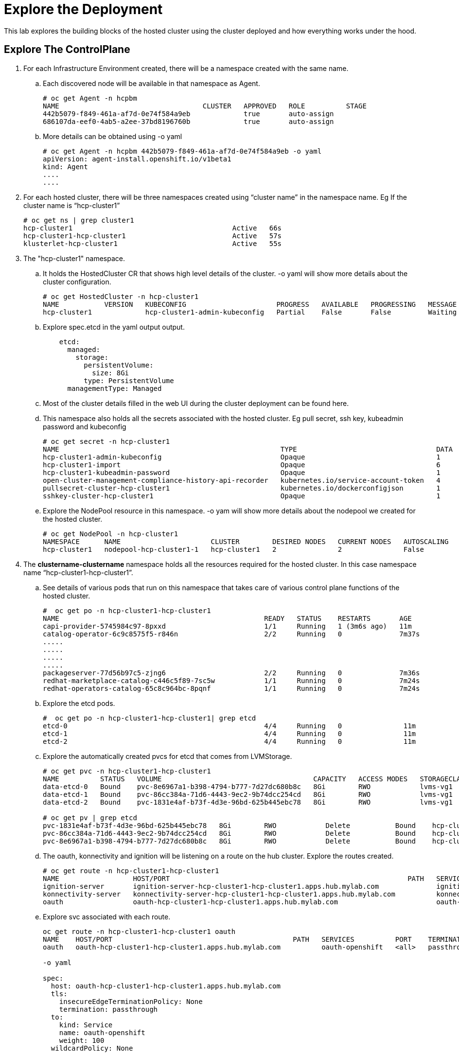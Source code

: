 =  Explore the Deployment

This lab explores the building blocks of the hosted cluster using the cluster deployed and how everything works under the hood.

== Explore The ControlPlane

1. For each Infrastructure Environment created, there will be a namespace created with the same name. 

.. Each discovered node will be available in that namespace as Agent.
+
[source,subs="verbatim,quotes"]
--
# oc get Agent -n hcpbm
NAME                                   CLUSTER   APPROVED   ROLE          STAGE
442b5079-f849-461a-af7d-0e74f584a9eb             true       auto-assign   
686107da-eef0-4ab5-a2ee-37bd8196760b             true       auto-assign  
--

.. More details can be obtained using -o yaml
+
[source,subs="verbatim,quotes"]
--
# oc get Agent -n hcpbm 442b5079-f849-461a-af7d-0e74f584a9eb -o yaml
apiVersion: agent-install.openshift.io/v1beta1
kind: Agent
....
....
--

2. For each hosted cluster, there will be three namespaces created using “cluster name” in the namespace name. Eg If the cluster name is “hcp-cluster1”
+
[source,subs="verbatim,quotes"]
--
# oc get ns | grep cluster1
hcp-cluster1                                       Active   66s
hcp-cluster1-hcp-cluster1                          Active   57s
klusterlet-hcp-cluster1                            Active   55s
--

3. The "hcp-cluster1" namespace.

.. It holds the HostedCluster CR that shows high level details of the cluster. -o yaml will show more details about the cluster configuration.
+
[source,subs="verbatim,quotes"]
--
# oc get HostedCluster -n hcp-cluster1
NAME           VERSION   KUBECONFIG                      PROGRESS   AVAILABLE   PROGRESSING   MESSAGE
hcp-cluster1             hcp-cluster1-admin-kubeconfig   Partial    False       False         Waiting for Kube APIServer deployment to become available
--

.. Explore spec.etcd in the yaml output output.
+
[source,subs="verbatim,quotes"]
--
    etcd:
      managed:
        storage:
          persistentVolume:
            size: 8Gi
          type: PersistentVolume
      managementType: Managed
--

.. Most of the cluster details filled in the web UI during the cluster deployment can be found here.

.. This namespace also holds all the secrets associated with the hosted cluster. Eg pull secret, ssh key, kubeadmin password and kubeconfig
+
[source,subs="verbatim,quotes"]
--
# oc get secret -n hcp-cluster1
NAME                                                      TYPE                                  DATA   AGE
hcp-cluster1-admin-kubeconfig                             Opaque                                1      142m
hcp-cluster1-import                                       Opaque                                6      144m
hcp-cluster1-kubeadmin-password                           Opaque                                1      141m
open-cluster-management-compliance-history-api-recorder   kubernetes.io/service-account-token   4      144m
pullsecret-cluster-hcp-cluster1                           kubernetes.io/dockerconfigjson        1      144m
sshkey-cluster-hcp-cluster1                               Opaque                                1      144m
--

.. Explore the NodePool resource in this namespace. -o yam will show more details about the nodepool we created for the hosted cluster.
+
[source,subs="verbatim,quotes"]
--
# oc get NodePool -n hcp-cluster1
NAMESPACE      NAME                      CLUSTER        DESIRED NODES   CURRENT NODES   AUTOSCALING   AUTOREPAIR   VERSION   UPDATINGVERSION   UPDATINGCONFIG   MESSAGE
hcp-cluster1   nodepool-hcp-cluster1-1   hcp-cluster1   2               2               False         False        4.16.43   False             False
--

4. The *clustername-clustername* namespace holds all the resources required for the hosted cluster. In this case namespace name “hcp-cluster1-hcp-cluster1”.

.. See details of various pods that run on this namespace that takes care of various control plane functions of the hosted cluster.
+
[source,subs="verbatim,quotes"]
--
#  oc get po -n hcp-cluster1-hcp-cluster1
NAME                                                  READY   STATUS    RESTARTS       AGE
capi-provider-5745984c97-8pxxd                        1/1     Running   1 (3m6s ago)   11m
catalog-operator-6c9c8575f5-r846n                     2/2     Running   0              7m37s
.....
.....
.....
.....
packageserver-77d56b97c5-zjng6                        2/2     Running   0              7m36s
redhat-marketplace-catalog-c446c5f89-7sc5w            1/1     Running   0              7m24s
redhat-operators-catalog-65c8c964bc-8pqnf             1/1     Running   0              7m24s
--

.. Explore the etcd pods.
+
[source,subs="verbatim,quotes"]
--
#  oc get po -n hcp-cluster1-hcp-cluster1| grep etcd
etcd-0                                                4/4     Running   0               11m
etcd-1                                                4/4     Running   0               11m
etcd-2                                                4/4     Running   0               11m
--
.. Explore the automatically created pvcs for etcd that comes from LVMStorage.
+
[source,subs="verbatim,quotes"]
--
# oc get pvc -n hcp-cluster1-hcp-cluster1
NAME          STATUS   VOLUME                                     CAPACITY   ACCESS MODES   STORAGECLASS   VOLUMEATTRIBUTESCLASS   AGE
data-etcd-0   Bound    pvc-8e6967a1-b398-4794-b777-7d27dc680b8c   8Gi        RWO            lvms-vg1       <unset>                 12m
data-etcd-1   Bound    pvc-86cc384a-71d6-4443-9ec2-9b74dcc254cd   8Gi        RWO            lvms-vg1       <unset>                 12m
data-etcd-2   Bound    pvc-1831e4af-b73f-4d3e-96bd-625b445ebc78   8Gi        RWO            lvms-vg1       <unset>                 12m

# oc get pv | grep etcd
pvc-1831e4af-b73f-4d3e-96bd-625b445ebc78   8Gi        RWO            Delete           Bound    hcp-cluster1-hcp-cluster1/data-etcd-2                             lvms-vg1       <unset>                          14m
pvc-86cc384a-71d6-4443-9ec2-9b74dcc254cd   8Gi        RWO            Delete           Bound    hcp-cluster1-hcp-cluster1/data-etcd-1                             lvms-vg1       <unset>                          14m
pvc-8e6967a1-b398-4794-b777-7d27dc680b8c   8Gi        RWO            Delete           Bound    hcp-cluster1-hcp-cluster1/data-etcd-0                             lvms-vg1       <unset>                          14m
--

.. The oauth, konnectivity and ignition will be listening on a route on the hub cluster. Explore the routes created.
+
[source,subs="verbatim,quotes"]
--
# oc get route -n hcp-cluster1-hcp-cluster1
NAME                  HOST/PORT                                                          PATH   SERVICES                PORT    TERMINATION        WILDCARD
ignition-server       ignition-server-hcp-cluster1-hcp-cluster1.apps.hub.mylab.com              ignition-server-proxy   <all>   passthrough/None   None
konnectivity-server   konnectivity-server-hcp-cluster1-hcp-cluster1.apps.hub.mylab.com          konnectivity-server     <all>   passthrough/None   None
oauth                 oauth-hcp-cluster1-hcp-cluster1.apps.hub.mylab.com                        oauth-openshift         <all>   passthrough/None   None
--

.. Explore svc associated with each route.
+
[source,subs="verbatim,quotes"]
--
oc get route -n hcp-cluster1-hcp-cluster1 oauth 
NAME    HOST/PORT                                            PATH   SERVICES          PORT    TERMINATION        WILDCARD
oauth   oauth-hcp-cluster1-hcp-cluster1.apps.hub.mylab.com          oauth-openshift   <all>   passthrough/None   None

-o yaml

spec:
  host: oauth-hcp-cluster1-hcp-cluster1.apps.hub.mylab.com
  tls:
    insecureEdgeTerminationPolicy: None
    termination: passthrough
  to:
    kind: Service
    name: oauth-openshift
    weight: 100
  wildcardPolicy: None
--

.. Route points to svc “oauth-openshift” which maps to pods with label app: “oauth-openshift”
+
[source,subs="verbatim,quotes"]
--
# oc get svc -n hcp-cluster1-hcp-cluster1  oauth-openshift -o yaml
  ....
  selector:
    app: oauth-openshift
    hypershift.openshift.io/control-plane-component: oauth-openshift
--

.. They are the pods running on the hosted cluster ns with name “oauth-openshift”. So any attempt to access the oauth route will hit the pods in the hosted cluster namespace.
+
[source,subs="verbatim,quotes"]
--
# oc get po -n hcp-cluster1-hcp-cluster1 -l app=oauth-openshift
NAME                               READY   STATUS    RESTARTS   AGE
oauth-openshift-6fc8bbc966-422rl   4/4     Running   0          64m
oauth-openshift-6fc8bbc966-84mrv   4/4     Running   0          64m
oauth-openshift-6fc8bbc966-xnxkw   4/4     Running   0          64m
--

.. Explore the Konnectivity route and Ignition route in a similar manner.

.. Explore the AgentCluster resource in this namespace
+
[source,subs="verbatim,quotes"]
--
# oc get AgentCluster -n hcp-cluster1-hcp-cluster1
NAME           AGE
hcp-cluster1   146m

[root@ip-10-0-14-2 ~]# oc get AgentCluster -n hcp-cluster1-hcp-cluster1 -o yaml
apiVersion: v1
items:
- apiVersion: capi-provider.agent-install.openshift.io/v1beta1
....
....
--

== API Access

1. Below diagram shows how API access to the hosted cluster works.
+
image::fig-1.jpeg[]

.. DNS resolves api.hcp-cluster1.mylab.com to 192.168.122.60

.. IP address 192.168.122.60 is configured by MetalLB to listen on port 6443 during hosted cluster creation.

.. The metal LB range is configured to use 192.168.122.60 - 192.168.122.69. We knew it takes the first ip for the first cluster and second ip for the second cluster. That is why we configured DNS for hcp-cluster1 to use 192.168.122.60 and hcp-cluster2 to use 192.168.122.61.

.. There isn’t a better way to predict this at this time. More improvements like dynamic integration with DNS and annotation to get predictable ip to HostedCluster CR is work in progress at this time.
+
[source,subs="verbatim,quotes"]
--
# oc get IPAddressPool -n metallb-system
NAME          AUTO ASSIGN   AVOID BUGGY IPS   ADDRESSES
hcp-ip-pool   true          true              ["192.168.122.60-192.168.122.69"]
--

.. MeatlLB will listen for that ip on one of the master nodes on the  hub cluster. You can confirm this via rping. Look at the mac address that ip listens on
+
[source,subs="verbatim,quotes"]
--
# arping 192.168.122.60 -I virbr0
ARPING 192.168.122.60 from 192.168.122.1 virbr0
Unicast reply from 192.168.122.60 [52:54:00:E2:54:32]  6.625ms
--

.. The hosted cluster namespace has a LoadBalancer TYPE svc created that forwards a request to 192.168.122.60:6443 to a nodeport. Which goes to kube-apiserver pods where the API for hosted cluster runs.
+
[source,subs="verbatim,quotes"]
--
# oc get svc -n hcp-cluster1-hcp-cluster1 kube-apiserver
NAME             TYPE           CLUSTER-IP      EXTERNAL-IP      PORT(S)          AGE
kube-apiserver   LoadBalancer   172.30.168.59   192.168.122.60   6443:30447/TCP   105m

-o yaml view.

 selector:
    app: kube-apiserver
    hypershift.openshift.io/control-plane-component: kube-apiserver

# oc get po -n hcp-cluster1-hcp-cluster1 -l app=kube-apiserver
NAME                              READY   STATUS    RESTARTS   AGE
kube-apiserver-69794fffb6-4mgrp   4/4     Running   0          108m
kube-apiserver-69794fffb6-5wbpm   4/4     Running   0          108m
kube-apiserver-69794fffb6-dwl2x   4/4     Running   0          108m
--

== Explore Hosted Cluster

1. Login to the hosted cluster API to explore some details. Passwords can be obtained from webconsole.
+
[source,subs="verbatim,quotes"]
--
oc login https://api.hcp-cluster1.mylab.com:6443 -u kubeadmin
--

2. Explore the pods running on the kube-system namespace in the hosted cluster.
+
[source,subs="verbatim,quotes"]
--
# oc get po -n kube-system
NAME                             READY   STATUS    RESTARTS   AGE
konnectivity-agent-25r69         1/1     Running   0          111m
konnectivity-agent-drmg7         1/1     Running   0          111m
kube-apiserver-proxy-c1worker1   1/1     Running   0          109m
kube-apiserver-proxy-c1worker2   1/1     Running   0          109m
--

3. Each worker node will be running a konnectivity pod and kube-apiservr-proxy pod.

4. The konnectivity pod runs the konnectivity proxy-agent that opens a tunnel from each worker node to the control plane. This enables bidirectional communication between each worker node and control plane after the tunnel is created.

+
[source,subs="verbatim,quotes"]
--
# oc project kube-system
Now using project "kube-system" on server "https://api.hcp-cluster1.mylab.com:6443".

[root@ip-10-0-14-2 ~]# oc rsh konnectivity-agent-25r69

sh-5.1$ ps aux | grep konnectivity
1000           1  0.1  0.2 1763736 24344 ?       Ssl  05:05   0:09 /usr/bin/proxy-agent --logtostderr=true --ca-cert /etc/konnectivity/ca/ca.crt --agent-cert /etc/konnectivity/agent/tls.crt --agent-key /etc/konnectivity/agent/tls.key --proxy-server-host konnectivity-server-hcp-cluster1-hcp-cluster1.apps.hub.mylab.com --proxy-server-port 443 --health-server-port 2041 --agent-identifiers=default-route=true --keepalive-time 30s --probe-interval 5s --sync-interval 5s --sync-interval-cap 30s --v 3
--

5. Note the URL --proxy-server-host konnectivity-server-hcp-cluster1-hcp-cluster1.apps.hub.mylab.com in the above output. This URL is a route running on the hub cluster ingress and forwards requests to the konnectivity pods running on hosing/hub cluster.

6. The kube-apiserver-proxy-xxx pod enables pods on each  worker node to access the hosted cluster API without going out to the hub cluster. Only this pod needs access to the API running on the hub cluster. Other pods can access API via this pod.

7. This pod runs haproxy where haproxy listens for API requests on ip 172.20.0.1:6443 internally and then proxy to remote_apiserver which is api.hcp-cluster1.mylab.com. Other pods can access the API using 172.20.0.1:6443 which this pod will forward to hub cluster.
+
[source,subs="verbatim,quotes"]
--
# oc rsh kube-apiserver-proxy-c1worker1

sh-5.1$ ps aux | grep ha
1001           1  0.1  0.1 240048 13260 ?        Ssl  05:04   0:11 haproxy -f /usr/local/etc/haproxy

sh-5.1$ cat /usr/local/etc/haproxy/haproxy.cfg 
global
  maxconn 7000
  log stdout local0
  log stdout local1 notice
defaults
  mode tcp
  timeout client 10m
  timeout server 10m
  timeout connect 10s
  timeout client-fin 5s
  timeout server-fin 5s
  timeout queue 5s
  retries 3
frontend local_apiserver
  bind 172.20.0.1:6443
  log global
  mode tcp
  option tcplog
  default_backend remote_apiserver
backend remote_apiserver
  mode tcp
  log global
  option httpchk GET /version
  option log-health-checks
  default-server inter 10s fall 3 rise 3
  server controlplane api.hcp-cluster1.mylab.com:6443
--

== Ingress for Hosted Cluster

1. The ingress pods are running on the hosted cluster worker nodes and are routed directly to those pods by an external load balancer. Ingress for the application running on a hosted cluster will not go to the hub cluster.

2. You can see console-openshift-console.apps.hcp-cluster1.mylab.com resolves to ip 192.168.122.49
+
[source,subs="verbatim,quotes"]
--
# nslookup console-openshift-console.apps.hcp-cluster1.mylab.com
Server:		192.168.122.21
Address:	192.168.122.21#53
Name:	console-openshift-console.apps.hcp-cluster1.mylab.com
Address: 192.168.122.49
--

3. Exploring /etc/haproxy/haproxy.cfg on helper vm show that anything that comes to 443 port of 192.168.122.49 is sent to one of the worker nodes for the hosted cluster.
+
[source,subs="verbatim,quotes"]
--
#------------------- HCP-Cluster1 APPS - HTTPS  ----------------------------#
frontend hcp_cluster1_apps_https
    bind  192.168.122.49:443
    use_backend hcp_cluster1_apps_https_backend
    mode tcp 
backend hcp_cluster1_apps_https_backend
    balance roundrobin
    mode tcp 
    server worker1 192.168.122.41:443 check
    server worker2 192.168.122.42:443 check 
    server worker3 192.168.122.43:443 check
--

4. The ingress pods will be running on the worker nodes just like any openshift nodes.
+
[source,subs="verbatim,quotes"]
--
# oc get po -n openshift-ingress
NAME                              READY   STATUS    RESTARTS   AGE
router-default-569b6445f5-fvd2g   1/1     Running   0          121m
router-default-569b6445f5-vz8ss   1/1     Running   0          121m
--

5. Note that though the openshift console is accessed through hosted cluster ingress and console pods are running on hosted cluster worker nodes, the end user still needs access to hub cluster ingress since oauth is running on hub cluster ingress. The redirection to oauth will get broken if end user is not having access to hub cluster ingress.